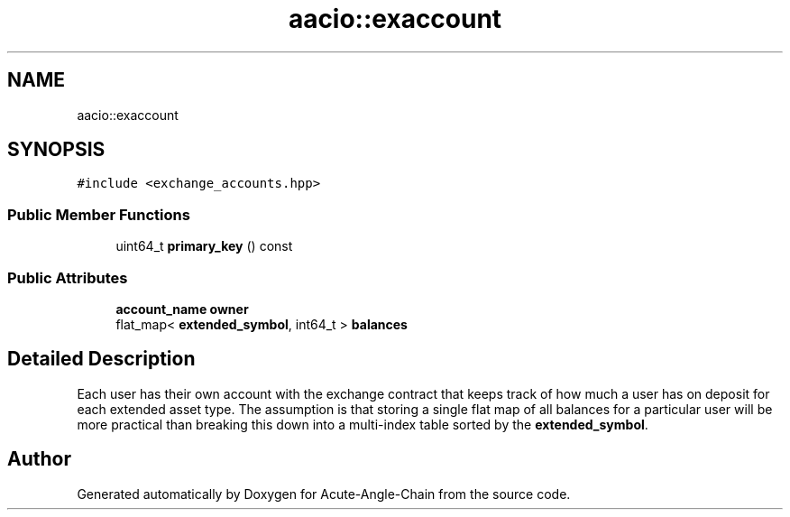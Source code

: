 .TH "aacio::exaccount" 3 "Sun Jun 3 2018" "Acute-Angle-Chain" \" -*- nroff -*-
.ad l
.nh
.SH NAME
aacio::exaccount
.SH SYNOPSIS
.br
.PP
.PP
\fC#include <exchange_accounts\&.hpp>\fP
.SS "Public Member Functions"

.in +1c
.ti -1c
.RI "uint64_t \fBprimary_key\fP () const"
.br
.in -1c
.SS "Public Attributes"

.in +1c
.ti -1c
.RI "\fBaccount_name\fP \fBowner\fP"
.br
.ti -1c
.RI "flat_map< \fBextended_symbol\fP, int64_t > \fBbalances\fP"
.br
.in -1c
.SH "Detailed Description"
.PP 
Each user has their own account with the exchange contract that keeps track of how much a user has on deposit for each extended asset type\&. The assumption is that storing a single flat map of all balances for a particular user will be more practical than breaking this down into a multi-index table sorted by the \fBextended_symbol\fP\&. 

.SH "Author"
.PP 
Generated automatically by Doxygen for Acute-Angle-Chain from the source code\&.
